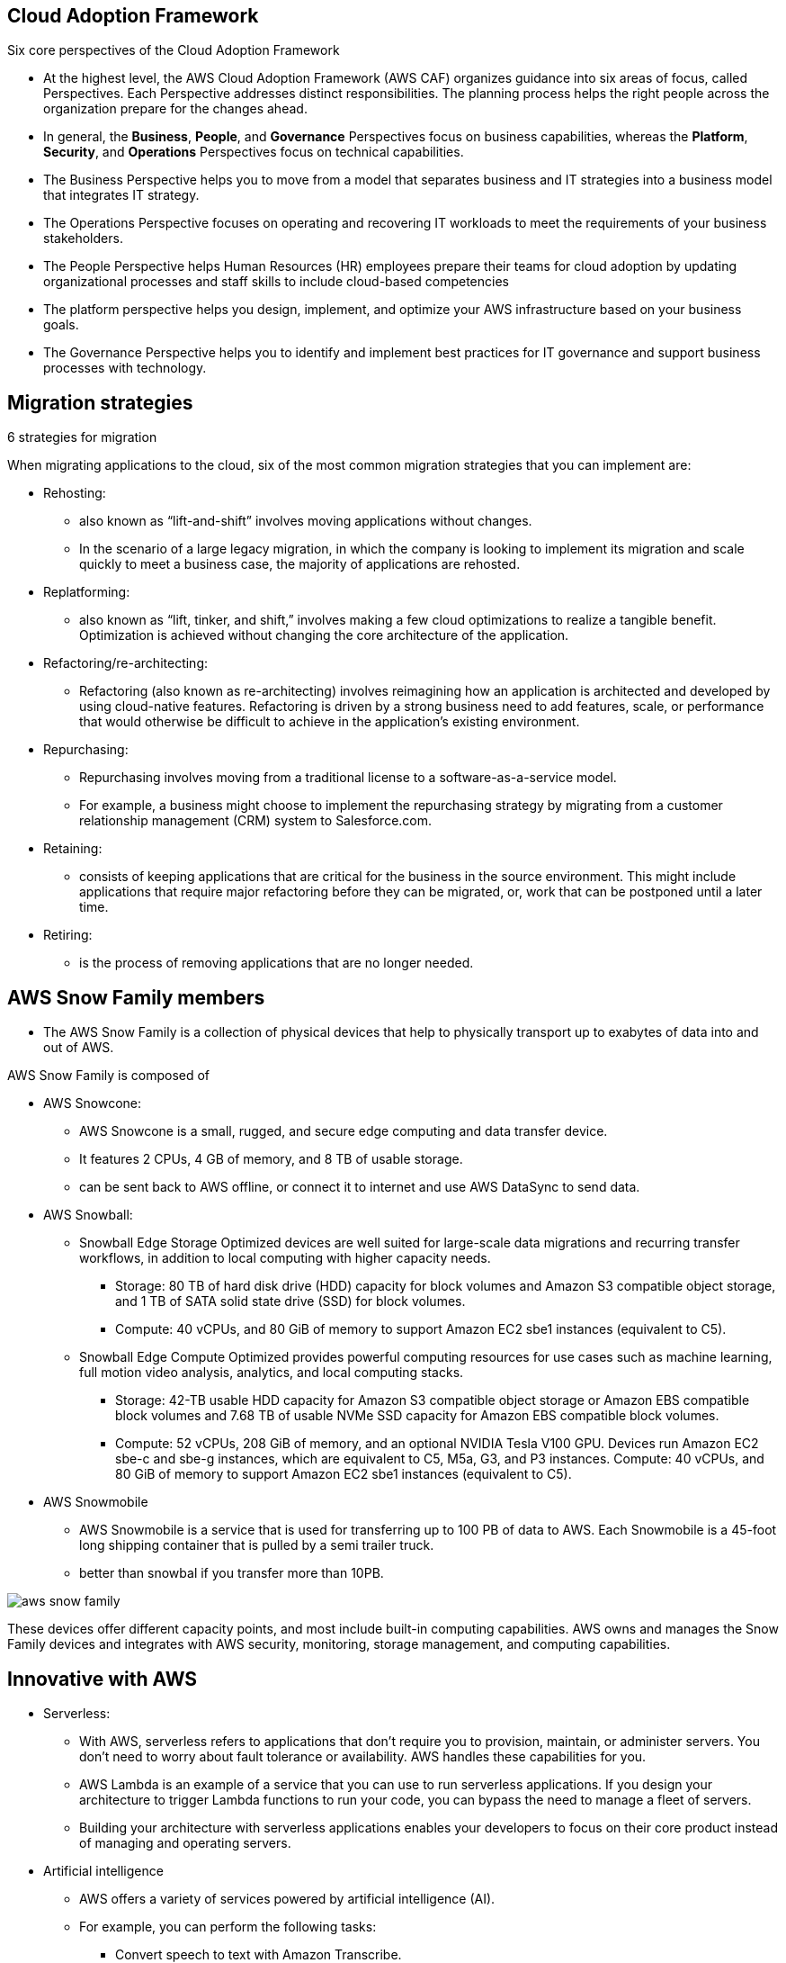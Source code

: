 ## Cloud Adoption Framework

Six core perspectives of the Cloud Adoption Framework

- At the highest level, the AWS Cloud Adoption Framework (AWS CAF) organizes guidance into six areas of focus, called Perspectives. Each Perspective addresses distinct responsibilities. The planning process helps the right people across the organization prepare for the changes ahead.

- In general, the *Business*, *People*, and *Governance* Perspectives focus on business capabilities, whereas the *Platform*, *Security*, and *Operations* Perspectives focus on technical capabilities.

- The Business Perspective helps you to move from a model that separates business and IT strategies into a business model that integrates IT strategy.
- The Operations Perspective focuses on operating and recovering IT workloads to meet the requirements of your business stakeholders.
- The People Perspective helps Human Resources (HR) employees prepare their teams for cloud adoption by updating organizational processes and staff skills to include cloud-based competencies
- The platform perspective helps you design, implement, and optimize your AWS infrastructure based on your business goals.
- The Governance Perspective helps you to identify and implement best practices for IT governance and support business processes with technology.

## Migration strategies

6 strategies for migration

When migrating applications to the cloud, six of the most common migration strategies that you can implement are:

- Rehosting: 
    * also known as “lift-and-shift” involves moving applications without changes. 

    * In the scenario of a large legacy migration, in which the company is looking to implement its migration and scale quickly to meet a business case, the majority of applications are rehosted.  

- Replatforming: 
    * also known as “lift, tinker, and shift,” involves making a few cloud optimizations to realize a tangible benefit. Optimization is achieved without changing the core architecture of the application.

- Refactoring/re-architecting: 
    * Refactoring (also known as re-architecting) involves reimagining how an application is architected and developed by using cloud-native features. Refactoring is driven by a strong business need to add features, scale, or performance that would otherwise be difficult to achieve in the application’s existing environment.

- Repurchasing: 
    * Repurchasing involves moving from a traditional license to a software-as-a-service model. 

    * For example, a business might choose to implement the repurchasing strategy by migrating from a customer relationship management (CRM) system to Salesforce.com.

- Retaining: 
    * consists of keeping applications that are critical for the business in the source environment. This might include applications that require major refactoring before they can be migrated, or, work that can be postponed until a later time.

- Retiring:
    * is the process of removing applications that are no longer needed.


## AWS Snow Family members

- The AWS Snow Family is a collection of physical devices that help to physically transport up to exabytes of data into and out of AWS. 

AWS Snow Family is composed of 

- AWS Snowcone:
    * AWS Snowcone is a small, rugged, and secure edge computing and data transfer device. 
    * It features 2 CPUs, 4 GB of memory, and 8 TB of usable storage.
    * can be sent back to AWS offline, or connect it to internet and use AWS DataSync to send data.
- AWS Snowball:
    * Snowball Edge Storage Optimized devices are well suited for large-scale data migrations and recurring transfer workflows, in addition to local computing with higher capacity needs. 
    ** Storage: 80 TB of hard disk drive (HDD) capacity for block volumes and Amazon S3 compatible object storage, and 1 TB of SATA solid state drive (SSD) for block volumes. 
    ** Compute: 40 vCPUs, and 80 GiB of memory to support Amazon EC2 sbe1 instances (equivalent to C5).

    * Snowball Edge Compute Optimized provides powerful computing resources for use cases such as machine learning, full motion video analysis, analytics, and local computing stacks. 
        ** Storage: 42-TB usable HDD capacity for Amazon S3 compatible object storage or Amazon EBS compatible block volumes and 7.68 TB of usable NVMe SSD capacity for Amazon EBS compatible block volumes. 
        ** Compute: 52 vCPUs, 208 GiB of memory, and an optional NVIDIA Tesla V100 GPU. Devices run Amazon EC2 sbe-c and sbe-g instances, which are equivalent to C5, M5a, G3, and P3 instances.
        Compute: 40 vCPUs, and 80 GiB of memory to support Amazon EC2 sbe1 instances (equivalent to C5).
- AWS Snowmobile
    * AWS Snowmobile is a service that is used for transferring up to 100 PB of data to AWS. Each Snowmobile is a 45-foot long shipping container that is pulled by a semi trailer truck.
    * better than snowbal if you transfer more than 10PB.
    
image::./images/aws-snow-family.png[]

These devices offer different capacity points, and most include built-in computing capabilities. AWS owns and manages the Snow Family devices and integrates with AWS security, monitoring, storage management, and computing capabilities.  

## Innovative with AWS
- Serverless: 
* With AWS, serverless refers to applications that don’t require you to provision, maintain, or administer servers. You don’t need to worry about fault tolerance or availability. AWS handles these capabilities for you.

* AWS Lambda is an example of a service that you can use to run serverless applications. If you design your architecture to trigger Lambda functions to run your code, you can bypass the need to manage a fleet of servers.

* Building your architecture with serverless applications enables your developers to focus on their core product instead of managing and operating servers.

- Artificial intelligence
* AWS offers a variety of services powered by artificial intelligence (AI). 

* For example, you can perform the following tasks:

** Convert speech to text with Amazon Transcribe.
** Discover patterns in text with Amazon Comprehend.
** Identify potentially fraudulent online activities with Amazon Fraud Detector.
** Build voice and text chatbots with Amazon Lex.

- Amazon SageMaker
Traditional machine learning (ML) development is complex, expensive, time consuming, and error prone. AWS offers Amazon SageMaker to remove the difficult work from the process and empower you to build, train, and deploy ML models quickly.

You can use ML to analyze data, solve complex problems, and predict outcomes before they happen.